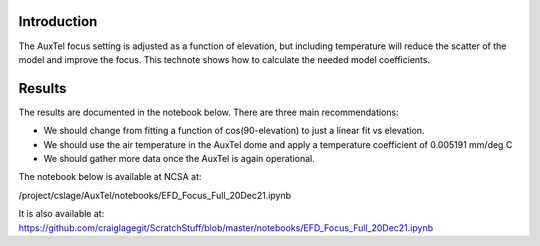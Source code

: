 
Introduction
============

The AuxTel focus setting is adjusted as a function of elevation, but including temperature will reduce the scatter of the model and improve the focus.  This technote shows how to calculate the needed model coefficients.

Results
============

The results are documented in the notebook below.  There are three main recommendations:

- We should change from fitting a function of cos(90-elevation) to just a linear fit vs elevation.

- We should use the air temperature in the AuxTel dome and apply a temperature coefficient of
  0.005191 mm/deg C

- We should gather more data once the AuxTel is again operational.

The notebook below is available at NCSA at:

/project/cslage/AuxTel/notebooks/EFD_Focus_Full_20Dec21.ipynb

It is also available at:
https://github.com/craiglagegit/ScratchStuff/blob/master/notebooks/EFD_Focus_Full_20Dec21.ipynb

.. raw:: html
   :file: ./_static/EFD_Focus_Full_20Dec21.html
